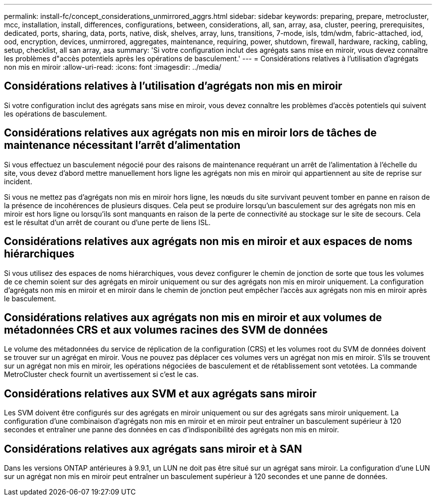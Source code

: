 ---
permalink: install-fc/concept_considerations_unmirrored_aggrs.html 
sidebar: sidebar 
keywords: preparing, prepare, metrocluster, mcc, installation, install, differences, configurations, between, considerations, all, san, array, asa, cluster, peering, prerequisites, dedicated, ports, sharing, data, ports, native, disk, shelves, array, luns, transitions, 7-mode, isls, tdm/wdm, fabric-attached, iod, ood, encryption, devices, unmirrored, aggregates, maintenance, requiring, power, shutdown, firewall, hardware, racking, cabling, setup, checklist, all san array, asa 
summary: 'Si votre configuration inclut des agrégats sans mise en miroir, vous devez connaître les problèmes d"accès potentiels après les opérations de basculement.' 
---
= Considérations relatives à l'utilisation d'agrégats non mis en miroir
:allow-uri-read: 
:icons: font
:imagesdir: ../media/




== Considérations relatives à l'utilisation d'agrégats non mis en miroir

Si votre configuration inclut des agrégats sans mise en miroir, vous devez connaître les problèmes d'accès potentiels qui suivent les opérations de basculement.



== Considérations relatives aux agrégats non mis en miroir lors de tâches de maintenance nécessitant l'arrêt d'alimentation

Si vous effectuez un basculement négocié pour des raisons de maintenance requérant un arrêt de l'alimentation à l'échelle du site, vous devez d'abord mettre manuellement hors ligne les agrégats non mis en miroir qui appartiennent au site de reprise sur incident.

Si vous ne mettez pas d'agrégats non mis en miroir hors ligne, les nœuds du site survivant peuvent tomber en panne en raison de la présence de incohérences de plusieurs disques. Cela peut se produire lorsqu'un basculement sur des agrégats non mis en miroir est hors ligne ou lorsqu'ils sont manquants en raison de la perte de connectivité au stockage sur le site de secours. Cela est le résultat d'un arrêt de courant ou d'une perte de liens ISL.



== Considérations relatives aux agrégats non mis en miroir et aux espaces de noms hiérarchiques

Si vous utilisez des espaces de noms hiérarchiques, vous devez configurer le chemin de jonction de sorte que tous les volumes de ce chemin soient sur des agrégats en miroir uniquement ou sur des agrégats non mis en miroir uniquement. La configuration d'agrégats non mis en miroir et en miroir dans le chemin de jonction peut empêcher l'accès aux agrégats non mis en miroir après le basculement.



== Considérations relatives aux agrégats non mis en miroir et aux volumes de métadonnées CRS et aux volumes racines des SVM de données

Le volume des métadonnées du service de réplication de la configuration (CRS) et les volumes root du SVM de données doivent se trouver sur un agrégat en miroir. Vous ne pouvez pas déplacer ces volumes vers un agrégat non mis en miroir. S'ils se trouvent sur un agrégat non mis en miroir, les opérations négociées de basculement et de rétablissement sont vetotées. La commande MetroCluster check fournit un avertissement si c'est le cas.



== Considérations relatives aux SVM et aux agrégats sans miroir

Les SVM doivent être configurés sur des agrégats en miroir uniquement ou sur des agrégats sans miroir uniquement. La configuration d'une combinaison d'agrégats non mis en miroir et en miroir peut entraîner un basculement supérieur à 120 secondes et entraîner une panne des données en cas d'indisponibilité des agrégats non mis en miroir.



== Considérations relatives aux agrégats sans miroir et à SAN

Dans les versions ONTAP antérieures à 9.9.1, un LUN ne doit pas être situé sur un agrégat sans miroir. La configuration d'une LUN sur un agrégat non mis en miroir peut entraîner un basculement supérieur à 120 secondes et une panne de données.
